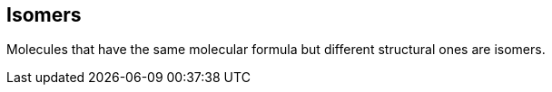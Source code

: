 == Isomers

Molecules that have the same molecular formula but different structural ones
are isomers.
